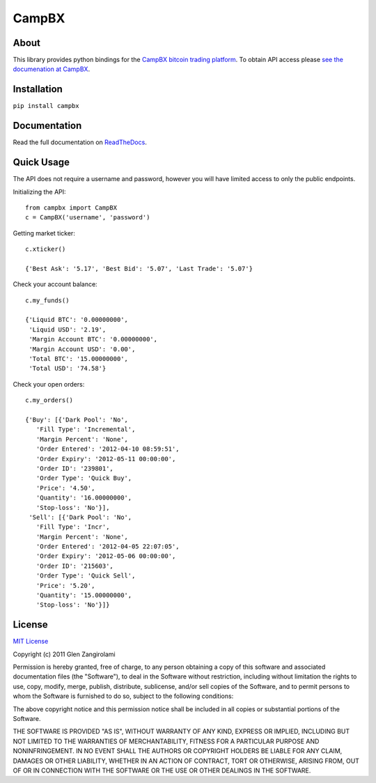 ======
CampBX
======

About
=====

This library provides python bindings for the `CampBX bitcoin trading platform <http://campbx.com>`_.
To obtain API access please `see the documenation at CampBX <https://campbx.com/api.php>`_.

Installation
============

``pip install campbx``

Documentation
=============

Read the full documentation on `ReadTheDocs <http://campbx.readthedocs.org/>`_.

Quick Usage
===========

The API does not require a username and password, however you will have limited access
to only the public endpoints.

Initializing the API::

    from campbx import CampBX
    c = CampBX('username', 'password')

Getting market ticker::

    c.xticker()

    {'Best Ask': '5.17', 'Best Bid': '5.07', 'Last Trade': '5.07'}

Check your account balance::

    c.my_funds()

    {'Liquid BTC': '0.00000000',
     'Liquid USD': '2.19',
     'Margin Account BTC': '0.00000000',
     'Margin Account USD': '0.00',
     'Total BTC': '15.00000000',
     'Total USD': '74.58'}

Check your open orders::

    c.my_orders()

    {'Buy': [{'Dark Pool': 'No',
       'Fill Type': 'Incremental',
       'Margin Percent': 'None',
       'Order Entered': '2012-04-10 08:59:51',
       'Order Expiry': '2012-05-11 00:00:00',
       'Order ID': '239801',
       'Order Type': 'Quick Buy',
       'Price': '4.50',
       'Quantity': '16.00000000',
       'Stop-loss': 'No'}],
     'Sell': [{'Dark Pool': 'No',
       'Fill Type': 'Incr',
       'Margin Percent': 'None',
       'Order Entered': '2012-04-05 22:07:05',
       'Order Expiry': '2012-05-06 00:00:00',
       'Order ID': '215603',
       'Order Type': 'Quick Sell',
       'Price': '5.20',
       'Quantity': '15.00000000',
       'Stop-loss': 'No'}]}

License
=======

`MIT License <http://www.opensource.org/licenses/mit-license.php>`_

Copyright (c) 2011 Glen Zangirolami

Permission is hereby granted, free of charge, to any person obtaining a copy of this software and 
associated documentation files (the "Software"), to deal in the Software without restriction, including 
without limitation the rights to use, copy, modify, merge, publish, distribute, sublicense, and/or 
sell copies of the Software, and to permit persons to whom the Software is furnished to do so, subject 
to the following conditions:

The above copyright notice and this permission notice shall be included in all copies or substantial 
portions of the Software.

THE SOFTWARE IS PROVIDED "AS IS", WITHOUT WARRANTY OF ANY KIND, EXPRESS OR IMPLIED, INCLUDING BUT 
NOT LIMITED TO THE WARRANTIES OF MERCHANTABILITY, FITNESS FOR A PARTICULAR PURPOSE AND NONINFRINGEMENT. 
IN NO EVENT SHALL THE AUTHORS OR COPYRIGHT HOLDERS BE LIABLE FOR ANY CLAIM, DAMAGES OR OTHER LIABILITY, 
WHETHER IN AN ACTION OF CONTRACT, TORT OR OTHERWISE, ARISING FROM, OUT OF OR IN CONNECTION WITH THE 
SOFTWARE OR THE USE OR OTHER DEALINGS IN THE SOFTWARE.